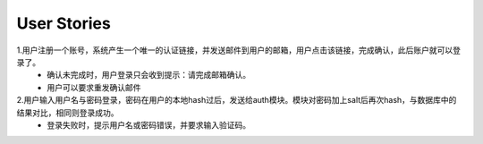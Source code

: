 User Stories
============================================================
1.用户注册一个账号，系统产生一个唯一的认证链接，并发送邮件到用户的邮箱，用户点击该链接，完成确认，此后账户就可以登录了。
    - 确认未完成时，用户登录只会收到提示：请完成邮箱确认。
    - 用户可以要求重发确认邮件
2.用户输入用户名与密码登录，密码在用户的本地hash过后，发送给auth模块。模块对密码加上salt后再次hash，与数据库中的结果对比，相同则登录成功。
    - 登录失败时，提示用户名或密码错误，并要求输入验证码。
